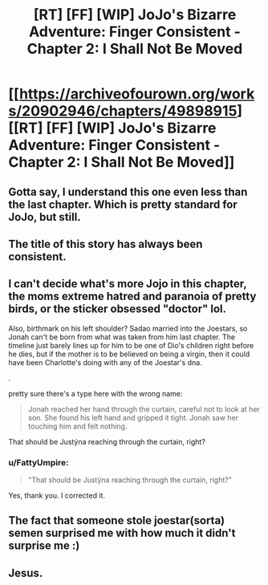 #+TITLE: [RT] [FF] [WIP] JoJo's Bizarre Adventure: Finger Consistent - Chapter 2: I Shall Not Be Moved

* [[https://archiveofourown.org/works/20902946/chapters/49898915][[RT] [FF] [WIP] JoJo's Bizarre Adventure: Finger Consistent - Chapter 2: I Shall Not Be Moved]]
:PROPERTIES:
:Author: FattyUmpire
:Score: 20
:DateUnix: 1570765383.0
:DateShort: 2019-Oct-11
:END:

** Gotta say, I understand this one even less than the last chapter. Which is pretty standard for JoJo, but still.
:PROPERTIES:
:Score: 10
:DateUnix: 1570768956.0
:DateShort: 2019-Oct-11
:END:


** The title of this story has always been consistent.
:PROPERTIES:
:Author: FattyUmpire
:Score: 7
:DateUnix: 1570765417.0
:DateShort: 2019-Oct-11
:END:


** I can't decide what's more Jojo in this chapter, the moms extreme hatred and paranoia of pretty birds, or the sticker obsessed "doctor" lol.

Also, birthmark on his left shoulder? Sadao married into the Joestars, so Jonah can't be born from what was taken from him last chapter. The timeline just barely lines up for him to be one of Dio's children right before he dies, but if the mother is to be believed on being a virgin, then it could have been Charlotte's doing with any of the Joestar's dna.

.

pretty sure there's a type here with the wrong name:

#+begin_quote
  Jonah reached her hand through the curtain, careful not to look at her son. She found his left hand and gripped it tight. Jonah saw her touching him and felt nothing.
#+end_quote

That should be Justýna reaching through the curtain, right?
:PROPERTIES:
:Author: Saffrin-chan
:Score: 7
:DateUnix: 1570768961.0
:DateShort: 2019-Oct-11
:END:

*** u/FattyUmpire:
#+begin_quote
  "That should be Justýna reaching through the curtain, right?"
#+end_quote

Yes, thank you. I corrected it.
:PROPERTIES:
:Author: FattyUmpire
:Score: 3
:DateUnix: 1570769917.0
:DateShort: 2019-Oct-11
:END:


** The fact that someone stole joestar(sorta) semen surprised me with how much it didn't surprise me :)
:PROPERTIES:
:Author: xThoth19x
:Score: 5
:DateUnix: 1570783347.0
:DateShort: 2019-Oct-11
:END:


** Jesus.
:PROPERTIES:
:Author: Kelpsie
:Score: 2
:DateUnix: 1570846707.0
:DateShort: 2019-Oct-12
:END:
